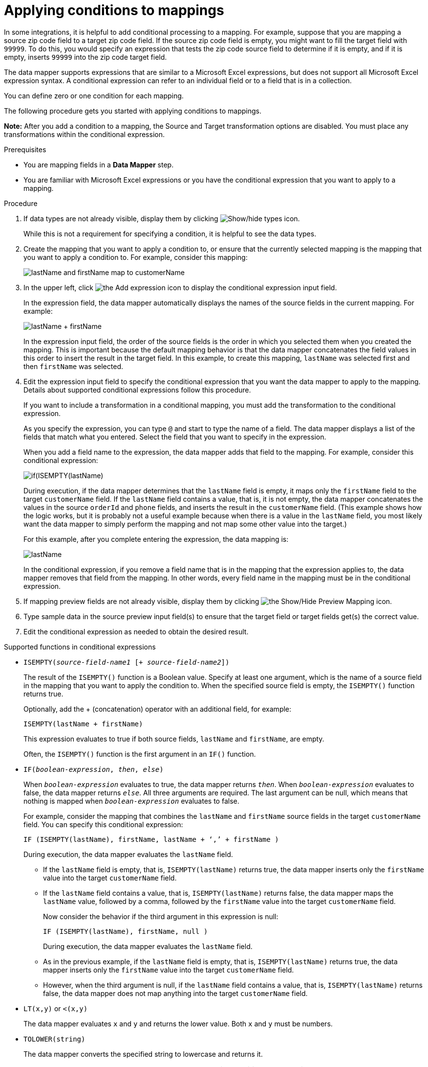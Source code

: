 // This module is included in the following assemblies:
// as_mapping-data.adoc

[id='applying-conditions-to-mappings_{context}']
= Applying conditions to mappings

In some integrations, it is helpful to add conditional 
processing to a mapping. For example, suppose that you are 
mapping a source zip code field to a target zip code field. 
If the source zip code field is empty, you might want to fill 
the target field with `99999`. To do this, you would specify 
an expression that tests the zip code source
field to determine if it is empty, and if it is empty, 
inserts `99999` into the zip code target field. 

ifeval::["{location}" == "downstream"]
[IMPORTANT]
====
Applying conditions to mappings is a Technology Preview feature only. Technology Preview features are 
not supported with Red Hat production service level agreements (SLAs) and might not be 
functionally complete. Red Hat does not recommend using them in production. 
These features provide early access to upcoming product features, enabling 
customers to test functionality and provide feedback during the development process. 
For more information about the support scope of Red Hat Technology Preview features, 
see link:https://access.redhat.com/support/offerings/techpreview/[]. 
====
endif::[]

The data mapper supports expressions that are similar to a Microsoft 
Excel expressions, but does not support all Microsoft Excel expression 
syntax. A conditional expression can refer to an individual field or to a field that is in a collection.

You can define zero or one condition for each mapping. 

The following procedure gets you started with applying 
conditions to mappings. 

*Note:* After you add a condition to a mapping, the Source and Target transformation options are disabled. You must place any transformations within the conditional expression.

.Prerequisites

* You are mapping fields in a *Data Mapper* step. 
* You are familiar with Microsoft Excel expressions or 
you have the conditional expression that you want to apply 
to a mapping. 

.Procedure

. If data types are not already visible, display them by clicking image:images/integrating-applications/show-types-icon.png[Show/hide types icon].
+
While this is not a requirement for specifying a condition, it is
helpful to see the data types.

. Create the mapping that you want to apply a condition to, or
ensure that the currently selected mapping is the mapping that you 
want to apply a condition to. For example, consider this mapping: 
+
image:images/integrating-applications/first-conditional-mapping.png[lastName and firstName map to customerName]

. In the upper left, click
image:images/integrating-applications/add-condition-to-mapping.png[the Add expression icon] to 
display the conditional expression input field. 
+
In the expression field, the data mapper automatically displays 
the names of the source fields in the current mapping. For example: 
+
image:images/integrating-applications/first-conditional-mapping-expression.png[lastName + firstName]
+
In the expression input field, the order of the source fields is the 
order in which you selected them when you created the mapping. 
This is important because the default mapping behavior is that the 
data mapper concatenates the field values in this order to insert 
the result in the target field. In this example, to create this 
mapping, `lastName` was selected first and then `firstName` was selected. 

. Edit the expression input field to specify the conditional 
expression that you want the data mapper to apply to the 
mapping. Details about supported conditional expressions follow 
this procedure.
+
If you want to include a transformation in a conditional mapping, you must add the transformation to the conditional expression. 
+
As you specify the expression, you can type `@` and start to type the name of a field.
The data mapper displays a list of the fields that match 
what you entered. Select the field that you want to 
specify in the expression. 
+
When you add a field name to the expression, the data mapper adds 
that field to the mapping. For example, consider this conditional 
expression: 

+
image:images/integrating-applications/second-conditional-mapping-expression.png[if(ISEMPTY(lastName), firstName, orderId + phone)]

+
During execution, if the data mapper determines that the `lastName`
field is empty, it maps only the `firstName` field to the target
`customerName` field.  If the `lastName` field contains a value, that is, 
it is not empty, the data mapper concatenates the values in the 
source `orderId` and `phone` fields, and inserts the result in 
the `customerName` field.  
(This example shows how the logic works, but it is probably not a 
useful example because when there is a value in the `lastName` field, 
you most likely want the data mapper to simply perform the 
mapping and not map some other value into the target.)

+
For this example, after you complete entering the expression, 
the data mapping is: 

+
image:images/integrating-applications/second-conditional-mapping.png[lastName, firstName, orderId, phone are mapped to customerName]

+
In the conditional expression, if you remove a field name that is in 
the mapping that the expression applies to, the data mapper removes that 
field from the mapping. In other words, every field name in the mapping
must be in the conditional expression. 

. If mapping preview fields are not already visible, display them 
by clicking image:images/integrating-applications/preview-mapping-icon.png[the Show/Hide Preview Mapping icon]. 

. Type sample data in the source preview input field(s) 
to ensure that the target field or target fields
get(s) the correct value. 

. Edit the conditional expression as needed to obtain the desired result.  

.Supported functions in conditional expressions

* `ISEMPTY(_source-field-name1_ [+ _source-field-name2_])`
+
The result of the `ISEMPTY()` function is a Boolean value. Specify at least
one argument, which is the name of a source field in the mapping that 
you want to apply the condition to. When the specified source field is empty, 
the `ISEMPTY()` function returns true. 
+
Optionally, add the + (concatenation) operator with an additional field, for
example:
+
`ISEMPTY(lastName + firstName)`
+
This expression evaluates to true if both source fields, 
`lastName` and `firstName`, are empty. 
+
Often, the `ISEMPTY()` function is the first argument in an `IF()` function. 

* `IF(_boolean-expression_, _then_, _else_)`
+
When `_boolean-expression_` evaluates to true, the data mapper returns `_then_`. 
When `_boolean-expression_` evaluates to false, the data mapper returns `_else_`. 
All three arguments are required. The last argument can be null, 
which means that nothing is mapped when 
`_boolean-expression_` evaluates to false. 
+
For example, consider the mapping that combines the `lastName` and `firstName` 
source fields in the target `customerName` field. You can specify this 
conditional expression: 
+
`IF (ISEMPTY(lastName), firstName, lastName + ‘,’ + firstName )`
+
During execution, the data mapper evaluates the `lastName` field. 
+
** If the `lastName` field is empty, that is, `ISEMPTY(lastName)` 
returns true, the data mapper inserts only the `firstName` value into the 
target `customerName` field.  

** If the `lastName` field contains a value, that is, `ISEMPTY(lastName)` 
returns false, the data mapper maps the `lastName` value, followed by a comma, 
followed by the `firstName` value into the target `customerName` field. 
+

Now consider the behavior if the third argument in this expression is null: 
+
`IF (ISEMPTY(lastName), firstName, null )`
+
During execution, the data mapper evaluates the `lastName` field. 
+
** As in the previous example, if the `lastName` field is empty, that is, 
`ISEMPTY(lastName)` returns true, the data mapper inserts only the 
`firstName` value into the target `customerName` field.  

** However, when the third argument is null, if the `lastName` field contains 
a value, that is, `ISEMPTY(lastName)` returns false, the data mapper does 
not map anything into the target `customerName` field. 

* `LT(x,y)` or `<(x,y)`
+
The data mapper evaluates `x` and `y` and returns the lower value. 
Both `x` and `y` must be numbers. 

* `TOLOWER(string)`
+
The data mapper converts the specified string to lowercase and returns it. 

.Supported operators in conditional expressions


[cols="1,2"]
|===
|*Operator*
|*Description*

|`+`
|Add numeric values or concatenate string values. 

|`-`
|Subtract a numeric value from another numeric value. 

|`*`
|Multiply numeric values. 

|`\`
|Divide numeric values. 

|`&&` +
And
|Return true if both the left and right operands are true. 
Each operand must return a Boolean value.

|`\|\|` +
Or
|Return true if the left operand is true, or if  the right operand is true, or if both operands are true. Each operand must return a Boolean value. 

|`!`
|Not

|`>` +
Greater than
|Return true if the left numeric operand is greater than the right numeric operand.

|< +
Less than
|Return true if the left numeric operand is less than the right numeric operand. 

|`==` +
Equal
|Return true if the left operand and the right operand are the same. 

|===
